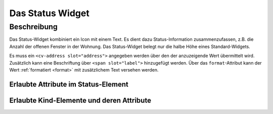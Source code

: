 .. _tile-status:

Das Status Widget
=================

.. api-doc:: cv.ui.structure.tile.Controller

Beschreibung
------------

Das Status-Widget kombiniert ein Icon mit einem Text. Es dient dazu Status-Information zusammenzufassen,
z.B. die Anzahl der offenen Fenster in der Wohnung.
Das Status-Widget belegt nur die halbe Höhe eines Standard-Widgets.


.. widget-example::

    <settings design="tile">
        <screenshot name="cv-status" margin="0 10 10 0">
            <data address="1/4/2">5</data>
        </screenshot>
    </settings>
    <cv-status format="%d offen">
        <cv-icon slot="icon" size="x-large">knxuf-fts_window_1w_open</cv-icon>
        <cv-address slot="address" transform="DPT:5.010" mode="read">1/4/2</cv-address>
        <span slot="label">Fenster</span>
    </cv-status>

Es muss ein ``<cv-address slot="address">`` angegeben werden über den der anzuzeigende Wert übermittelt wird.
Zusätzlich kann eine Beschriftung über ``<span slot="label">`` hinzugefügt werden.
Über das ``format``-Attribut kann der Wert :ref:`formatiert <format>` mit zusätzlichem Text versehen werden.



Erlaubte Attribute im Status-Element
^^^^^^^^^^^^^^^^^^^^^^^^^^^^^^^^^^^^

.. parameter-information:: cv-status tile


Erlaubte Kind-Elemente und deren Attribute
^^^^^^^^^^^^^^^^^^^^^^^^^^^^^^^^^^^^^^^^^^

.. elements-information:: cv-status tile
